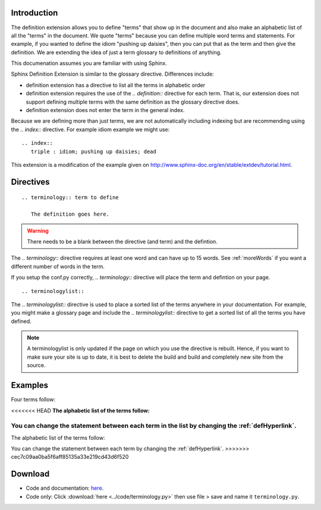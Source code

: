 .. _Introduction:

**************************
Introduction
**************************

The definition extension allows you to define "terms" that show up in the document and also make an alphabetic list of all the "terms" in the document. We quote "terms" because you can define multiple word terms and statements. For example, if you wanted to define the idiom "pushing up daisies", then you can put that as the term and then give the definition. We are extending the idea of just a term glossary to definitions of anything. 

This documenation assumes you are familiar with using Sphinx. 

Sphinx Definition Extension is similar to the glossary directive. Differences include:

* definition extension has a directive to list all the terms in alphabetic order
* definition extension requires the use of the `.. definition::` directive for each term. That is, our extension does not support defining multiple terms with the same definition as the glossary directive does.
* definition extension does not enter the term in the general index.

Because we are defining more than just terms, we are not automatically including indexing but are recommending using the `.. index::` directive. For example idiom example we might use::

   .. index::
      triple : idiom; pushing up daisies; dead

This extension is a modification of the example given on http://www.sphinx-doc.org/en/stable/extdev/tutorial.html. 

.. index::
   pair: directive; definition
   pair: directive; definitionlist

*****************************
Directives
*****************************

::

   .. terminology:: term to define

      The definition goes here.

.. warning::

   There needs to be a blank between the directive (and term) and the defintion.

The `.. terminology::` directive requires at least one word and can have up to 15 words. See :ref:`moreWords` if you want a different number of words in the term. 

If you setup the conf.py correctly, `.. terminology::` directive will place the term and defintion on your page.

::

   .. terminologylist::

The `.. terminologylist::` directive is used to place a sorted list of the terms anywhere in your documentation. For example, you might make a glossary page and include the `.. terminologylist::` directive to get a sorted list of all the terms you have defined.

.. note::

   A terminologylist is only updated if the page on which you use the directive is rebuilt. Hence, if you want to make sure your site is up to date, it is best to delete the build and build and completely new site from the source.

.. index::
   single: example


*****************************
Examples
*****************************

Four terms follow:

.. terminology:: Term A

   Definition of term A


.. terminology:: B term

   Definition of term B

.. terminology:: Boy

   The ancronym of girl

.. terminology:: Apple

   A pome

<<<<<<< HEAD
**The alphabetic list of the terms follow:**

.. terminologylist::

You can change the statement between each term in the list by changing the  :ref:`defHyperlink`.
=======
The alphabetic list of the terms follow:

.. terminologylist::

You can change the statement between each term by changing the  :ref:`defHyperlink`.
>>>>>>> cec7c09aa0ba5f6aff85135a33e219cd43d6f520

.. _download:

*****************************
Download
*****************************

* Code and documentation: `here <https://work.ten3.org/ten3/attach/TEN3.Materials.Public/sde.zip>`_. 
* Code only: Click :download:`here <../code/terminology.py>` then use file > save and name it ``terminology.py``.




